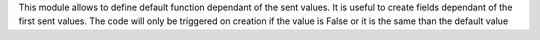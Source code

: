 This module allows to define default function dependant of the sent values.
It is useful to create fields dependant of the first sent values.
The code will only be triggered on creation if the value is False or it is the
same than the default value

